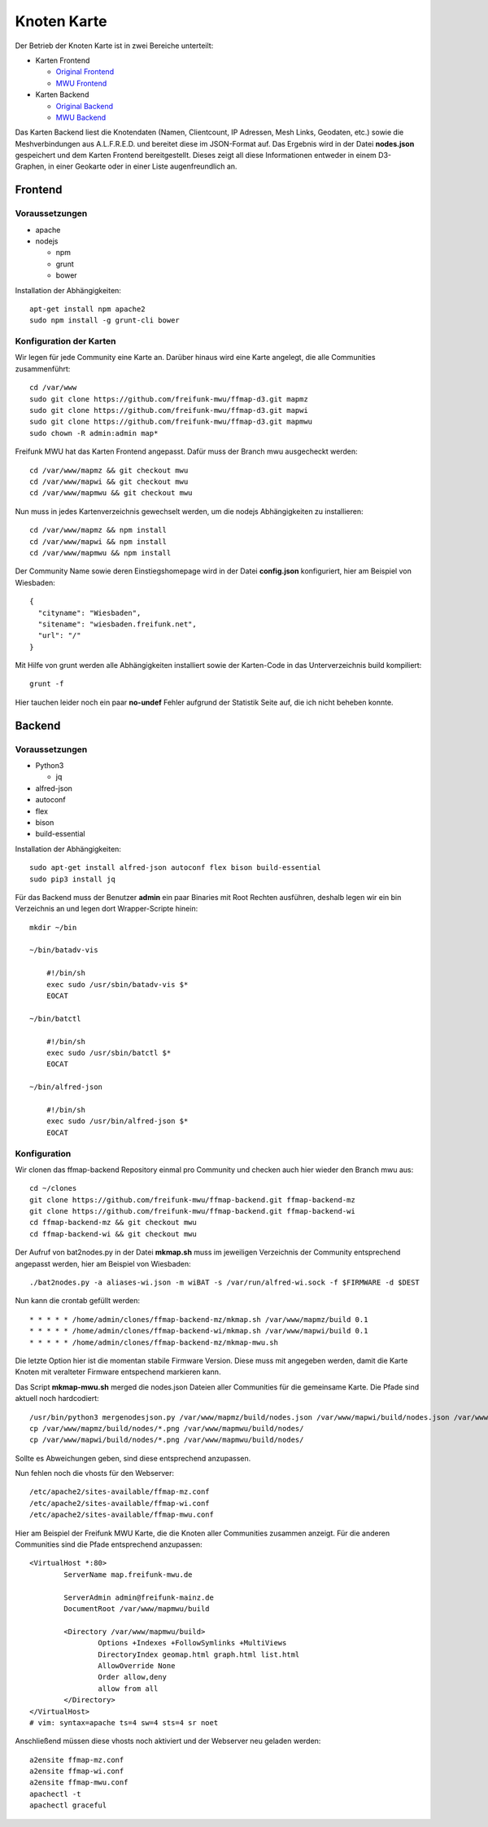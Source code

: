 .. _nodemap:

Knoten Karte
============

Der Betrieb der Knoten Karte ist in zwei Bereiche unterteilt:

* Karten Frontend

  * `Original Frontend`_
  * `MWU Frontend`_

* Karten Backend

  * `Original Backend`_
  * `MWU Backend`_

Das Karten Backend liest die Knotendaten (Namen, Clientcount, IP Adressen, Mesh Links, Geodaten, etc.) sowie die Meshverbindungen aus A.L.F.R.E.D. 
und bereitet diese im JSON-Format auf. Das Ergebnis wird in der Datei **nodes.json** gespeichert und dem Karten Frontend bereitgestellt.
Dieses zeigt all diese Informationen entweder in einem D3-Graphen, in einer Geokarte oder in einer Liste augenfreundlich an.

.. _Original Frontend: https://github.com/ffnord/ffmap-d3
.. _Original Backend: https://github.com/ffnord/ffmap-backend
.. _MWU Frontend: https://github.com/freifunk-mwu/ffmap-d3/tree/mwu
.. _MWU Backend: https://github.com/freifunk-mwu/ffmap-backend/tree/mwu

Frontend
--------

Voraussetzungen
```````````````
* apache
* nodejs

  * npm
  * grunt
  * bower

Installation der Abhängigkeiten::

    apt-get install npm apache2
    sudo npm install -g grunt-cli bower


Konfiguration der Karten
````````````````````````

Wir legen für jede Community eine Karte an. Darüber hinaus wird eine Karte angelegt, die alle Communities zusammenführt::

    cd /var/www
    sudo git clone https://github.com/freifunk-mwu/ffmap-d3.git mapmz
    sudo git clone https://github.com/freifunk-mwu/ffmap-d3.git mapwi
    sudo git clone https://github.com/freifunk-mwu/ffmap-d3.git mapmwu
    sudo chown -R admin:admin map*

Freifunk MWU hat das Karten Frontend angepasst. Dafür muss der Branch mwu ausgecheckt werden::

    cd /var/www/mapmz && git checkout mwu
    cd /var/www/mapwi && git checkout mwu
    cd /var/www/mapmwu && git checkout mwu

Nun muss in jedes Kartenverzeichnis gewechselt werden, um die nodejs Abhängigkeiten zu installieren::

    cd /var/www/mapmz && npm install
    cd /var/www/mapwi && npm install
    cd /var/www/mapmwu && npm install

Der Community Name sowie deren Einstiegshomepage wird in der Datei **config.json** konfiguriert, hier am Beispiel von Wiesbaden::

    {
      "cityname": "Wiesbaden",
      "sitename": "wiesbaden.freifunk.net",
      "url": "/"
    }

Mit Hilfe von grunt werden alle Abhängigkeiten installiert sowie der Karten-Code in das Unterverzeichnis build kompiliert::

    grunt -f

Hier tauchen leider noch ein paar **no-undef** Fehler aufgrund der Statistik Seite auf, die ich nicht beheben konnte.


Backend
-------

Voraussetzungen
```````````````
* Python3

  * jq

* alfred-json
* autoconf
* flex
* bison
* build-essential

Installation der Abhängigkeiten::

    sudo apt-get install alfred-json autoconf flex bison build-essential
    sudo pip3 install jq


Für das Backend muss der Benutzer **admin** ein paar Binaries mit Root Rechten ausführen, deshalb legen wir ein bin Verzeichnis an und legen dort Wrapper-Scripte hinein::

    mkdir ~/bin

    ~/bin/batadv-vis

        #!/bin/sh
        exec sudo /usr/sbin/batadv-vis $*
        EOCAT

    ~/bin/batctl

        #!/bin/sh
        exec sudo /usr/sbin/batctl $*
        EOCAT

    ~/bin/alfred-json

        #!/bin/sh
        exec sudo /usr/bin/alfred-json $*
        EOCAT

Konfiguration
`````````````

Wir clonen das ffmap-backend Repository einmal pro Community und checken auch hier wieder den Branch mwu aus::

    cd ~/clones
    git clone https://github.com/freifunk-mwu/ffmap-backend.git ffmap-backend-mz
    git clone https://github.com/freifunk-mwu/ffmap-backend.git ffmap-backend-wi
    cd ffmap-backend-mz && git checkout mwu
    cd ffmap-backend-wi && git checkout mwu

Der Aufruf von bat2nodes.py in der Datei **mkmap.sh** muss im jeweiligen Verzeichnis der Community entsprechend angepasst werden, hier am Beispiel von Wiesbaden::

    ./bat2nodes.py -a aliases-wi.json -m wiBAT -s /var/run/alfred-wi.sock -f $FIRMWARE -d $DEST

Nun kann die crontab gefüllt werden::

    * * * * * /home/admin/clones/ffmap-backend-mz/mkmap.sh /var/www/mapmz/build 0.1
    * * * * * /home/admin/clones/ffmap-backend-wi/mkmap.sh /var/www/mapwi/build 0.1
    * * * * * /home/admin/clones/ffmap-backend-mz/mkmap-mwu.sh

Die letzte Option hier ist die momentan stabile Firmware Version. Diese muss mit angegeben werden, damit die Karte Knoten mit veralteter Firmware entspechend markieren kann.

Das Script **mkmap-mwu.sh** merged die nodes.json Dateien aller Communities für die gemeinsame Karte. Die Pfade sind aktuell noch hardcodiert::

    /usr/bin/python3 mergenodesjson.py /var/www/mapmz/build/nodes.json /var/www/mapwi/build/nodes.json /var/www/mapmwu/build/nodes.json
    cp /var/www/mapmz/build/nodes/*.png /var/www/mapmwu/build/nodes/
    cp /var/www/mapwi/build/nodes/*.png /var/www/mapmwu/build/nodes/

Sollte es Abweichungen geben, sind diese entsprechend anzupassen.

Nun fehlen noch die vhosts für den Webserver::

/etc/apache2/sites-available/ffmap-mz.conf
/etc/apache2/sites-available/ffmap-wi.conf
/etc/apache2/sites-available/ffmap-mwu.conf

Hier am Beispiel der Freifunk MWU Karte, die die Knoten aller Communities zusammen anzeigt. Für die anderen Communities sind die Pfade entsprechend anzupassen::

    <VirtualHost *:80>
            ServerName map.freifunk-mwu.de

            ServerAdmin admin@freifunk-mainz.de
            DocumentRoot /var/www/mapmwu/build

            <Directory /var/www/mapmwu/build>
                    Options +Indexes +FollowSymlinks +MultiViews
                    DirectoryIndex geomap.html graph.html list.html
                    AllowOverride None
                    Order allow,deny
                    allow from all
            </Directory>
    </VirtualHost>
    # vim: syntax=apache ts=4 sw=4 sts=4 sr noet

Anschließend müssen diese vhosts noch aktiviert und der Webserver neu geladen werden::

    a2ensite ffmap-mz.conf
    a2ensite ffmap-wi.conf
    a2ensite ffmap-mwu.conf
    apachectl -t
    apachectl graceful

